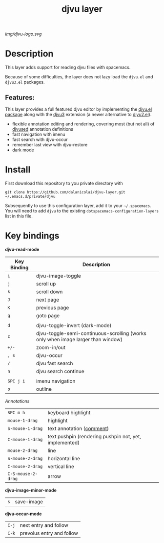 #+TITLE: djvu layer
#+TAGS: layer|reader

# The maximum height of the logo should be 200 pixels.
[[img/djvu-logo.svg]]

# TOC links should be GitHub style anchors.
* Table of Contents                                        :TOC_4_gh:noexport:
- [[#description][Description]]
  - [[#features][Features:]]
- [[#install][Install]]
- [[#key-bindings][Key bindings]]

* Description
This layer adds support for reading djvu files with spacemacs.

Because of some difficulties, the layer does not lazy load the =djvu.el= and
=djvu3.el= packages.

** Features:
This layer provides a full featured djvu editor by implementing the [[https://github.com/dalanicolai/djvu2.el][djvu.el
package]] along with the [[https://github.com/dalanicolai/djvu3][djvu3]] extension (a newer alternative to [[https://github.com/dalanicolai/djvu2.el][djvu2.el]]).

- flexible annotation editing and rendering, covering most (but not all) of
  [[https://linux.die.net/man/1/djvused][djvused]] annotation definitions
- fast navigation with imenu
- fast search with djvu-occur
- remember last view with djvu-restore
- dark mode

* Install
First download this repository to you private directory with
#+BEGIN_SRC 
  git clone https://github.com/dalanicolai/djvu-layer.git ~/.emacs.d/private/djvu
#+END_SRC
Subsequently to use this configuration layer, add it to your =~/.spacemacs=. You
will need to add =djvu= to the existing =dotspacemacs-configuration-layers= list in
this file.

* Key bindings

*djvu-read-mode*
| Key Binding | Description                                                                      |
|-------------+----------------------------------------------------------------------------------|
| ~i~         | djvu-image-toggle                                                                |
| ~j~         | scroll up                                                                        |
| ~k~         | scroll down                                                                      |
| ~J~         | next page                                                                        |
| ~K~         | previous page                                                                    |
| ~g~         | goto page                                                                        |
|             |                                                                                  |
| ~d~         | djvu-toggle-invert (dark-mode)                                                   |
| ~c~         | djvu-toggle-semi-continuous-scrolling (works only when image larger than window) |
| ~+/-~       | zoom-in/out                                                                      |
| ~, s~       | djvu-occur                                                                       |
| ~/~         | djvu fast search                                                                 |
| ~n~         | djvu search continue                                                             |
|             |                                                                                  |
| ~SPC j i~   | imenu navigation                                                                 |
| ~o~         | outline                                                                          |

/Annotations/
| ~SPC m h~          | keyboard highlight                                    |
| ~mouse-1-drag~     | highlight                                              |
| ~S-mouse-1-drag~   | text annotation ([[https://github.com/dalanicolai/djvu3#comments][comment]])                              |
| ~C-mouse-1-drag~   | text pushpin (rendering pushpin not, yet, implemented) |
| ~mouse-2-drag~     | line                                                   |
| ~S-mouse-2-drag~   | horizontal line                                        |
| ~C-mouse-2-drag~   | vertical line                                          |
| ~C-S-mouse-2-drag~ | arrow                                                  |

*djvu-image-minor-mode*
| ~s~ | save-image |

*djvu-occur-mode*
| ~C-j~ | next entry and follow     |
| ~C-k~ | prevoius entry and follow |
# Use GitHub URLs if you wish to link a Spacemacs documentation file or its heading.
# Examples:
# [[https://github.com/syl20bnr/spacemacs/blob/master/doc/VIMUSERS.org#sessions]]
# [[https://github.com/syl20bnr/spacemacs/blob/master/layers/%2Bfun/emoji/README.org][Link to Emoji layer README.org]]
# If space-doc-mode is enabled, Spacemacs will open a local copy of the linked file.
